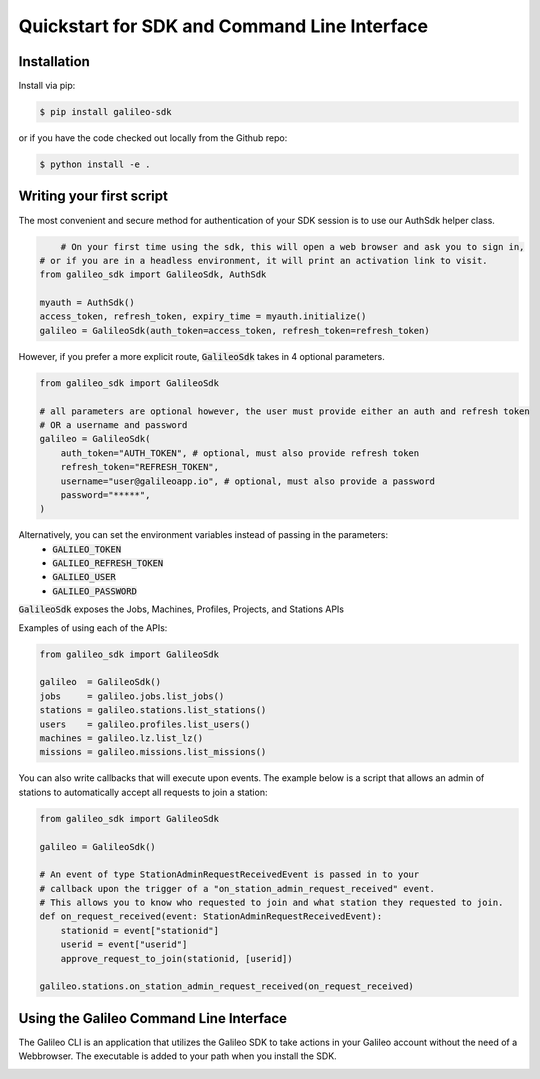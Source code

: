 .. _quickstart:

Quickstart for SDK and Command Line Interface
==============================================
Installation
------------

Install via pip:

.. code-block:: bash

    $ pip install galileo-sdk

or if you have the code checked out locally from the Github repo:

.. code-block:: bash

    $ python install -e .

Writing your first script
-------------------------

The most convenient and secure method for authentication of your SDK session is to use our AuthSdk helper class. 

.. code-block:: python
    
	# On your first time using the sdk, this will open a web browser and ask you to sign in,
    # or if you are in a headless environment, it will print an activation link to visit.
    from galileo_sdk import GalileoSdk, AuthSdk

    myauth = AuthSdk()
    access_token, refresh_token, expiry_time = myauth.initialize()
    galileo = GalileoSdk(auth_token=access_token, refresh_token=refresh_token)

However, if you prefer a more explicit route, :code:`GalileoSdk` takes in 4 optional parameters.

.. code-block:: python

    from galileo_sdk import GalileoSdk

    # all parameters are optional however, the user must provide either an auth and refresh token
    # OR a username and password
    galileo = GalileoSdk(
        auth_token="AUTH_TOKEN", # optional, must also provide refresh token
        refresh_token="REFRESH_TOKEN",
        username="user@galileoapp.io", # optional, must also provide a password
        password="*****",
    )

Alternatively, you can set the environment variables instead of passing in the parameters:
 - :code:`GALILEO_TOKEN`
 - :code:`GALILEO_REFRESH_TOKEN`
 - :code:`GALILEO_USER`
 - :code:`GALILEO_PASSWORD`

:code:`GalileoSdk` exposes the Jobs, Machines, Profiles, Projects, and Stations APIs

Examples of using each of the APIs:

.. code-block:: python

    from galileo_sdk import GalileoSdk

    galileo  = GalileoSdk()
    jobs     = galileo.jobs.list_jobs()
    stations = galileo.stations.list_stations()
    users    = galileo.profiles.list_users()
    machines = galileo.lz.list_lz()
    missions = galileo.missions.list_missions()

You can also write callbacks that will execute upon events. The example below is a script that allows an admin of stations to automatically accept all requests to join a station:


.. code-block:: python

    from galileo_sdk import GalileoSdk

    galileo = GalileoSdk()

    # An event of type StationAdminRequestReceivedEvent is passed in to your
    # callback upon the trigger of a "on_station_admin_request_received" event.
    # This allows you to know who requested to join and what station they requested to join.
    def on_request_received(event: StationAdminRequestReceivedEvent):
        stationid = event["stationid"]
        userid = event["userid"]
        approve_request_to_join(stationid, [userid])

    galileo.stations.on_station_admin_request_received(on_request_received)


Using the Galileo Command Line Interface
-------------------------------------------
The Galileo CLI is an application that utilizes the Galileo SDK to take actions in your Galileo account
without the need of a Webbrowser. The executable is added to your path when you install the SDK. 

.. image:: images/cli_demo.gif